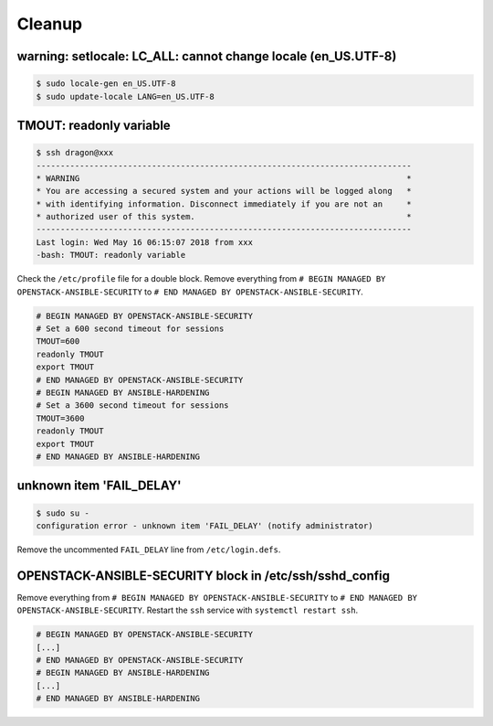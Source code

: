 =======
Cleanup
=======

warning: setlocale: LC_ALL: cannot change locale (en_US.UTF-8)
==============================================================

.. code-block:: console

   $ sudo locale-gen en_US.UTF-8
   $ sudo update-locale LANG=en_US.UTF-8

TMOUT: readonly variable
========================

.. code-block:: console

   $ ssh dragon@xxx
   ------------------------------------------------------------------------------
   * WARNING                                                                    *
   * You are accessing a secured system and your actions will be logged along   *
   * with identifying information. Disconnect immediately if you are not an     *
   * authorized user of this system.                                            *
   ------------------------------------------------------------------------------
   Last login: Wed May 16 06:15:07 2018 from xxx
   -bash: TMOUT: readonly variable

Check the ``/etc/profile`` file for a double block. Remove everything from ``# BEGIN MANAGED BY OPENSTACK-ANSIBLE-SECURITY`` to ``# END MANAGED BY OPENSTACK-ANSIBLE-SECURITY``.

.. code-block:: shell

   # BEGIN MANAGED BY OPENSTACK-ANSIBLE-SECURITY
   # Set a 600 second timeout for sessions
   TMOUT=600
   readonly TMOUT
   export TMOUT
   # END MANAGED BY OPENSTACK-ANSIBLE-SECURITY
   # BEGIN MANAGED BY ANSIBLE-HARDENING
   # Set a 3600 second timeout for sessions
   TMOUT=3600
   readonly TMOUT
   export TMOUT
   # END MANAGED BY ANSIBLE-HARDENING


unknown item 'FAIL_DELAY'
=========================

.. code-block:: console

   $ sudo su -
   configuration error - unknown item 'FAIL_DELAY' (notify administrator)

Remove the uncommented ``FAIL_DELAY`` line from ``/etc/login.defs``.

OPENSTACK-ANSIBLE-SECURITY block in /etc/ssh/sshd_config
========================================================

Remove everything from ``# BEGIN MANAGED BY OPENSTACK-ANSIBLE-SECURITY`` to ``# END MANAGED BY OPENSTACK-ANSIBLE-SECURITY``. Restart the ``ssh`` service with ``systemctl restart ssh``.

.. code-block:: none

   # BEGIN MANAGED BY OPENSTACK-ANSIBLE-SECURITY
   [...]
   # END MANAGED BY OPENSTACK-ANSIBLE-SECURITY
   # BEGIN MANAGED BY ANSIBLE-HARDENING
   [...]
   # END MANAGED BY ANSIBLE-HARDENING

